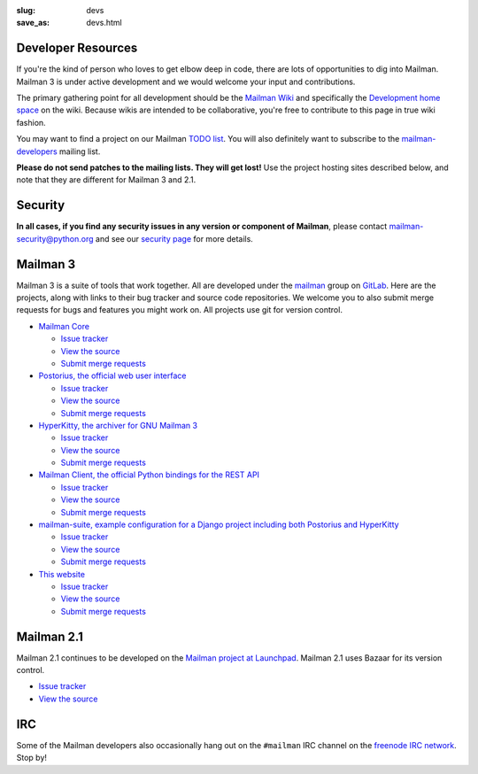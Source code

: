 :slug: devs
:save_as: devs.html

Developer Resources
~~~~~~~~~~~~~~~~~~~

If you're the kind of person who loves to get elbow deep in code, there are
lots of opportunities to dig into Mailman.  Mailman 3 is under active
development and we would welcome your input and contributions.

The primary gathering point for all development should be the `Mailman
Wiki <http://wiki.list.org>`__ and specifically the `Development home
space <http://wiki.list.org/display/DEV/Home>`__ on the wiki. Because
wikis are intended to be collaborative, you're free to contribute to
this page in true wiki fashion.

You may want to find a project on our Mailman `TODO
list <https://wiki.list.org/DEV/Mailman%203.0#todo>`__. You will also
definitely want to subscribe to the
`mailman-developers <http://mail.python.org/mailman/listinfo/mailman-developers>`__
mailing list.

**Please do not send patches to the mailing lists.  They will get lost!**  Use
the project hosting sites described below, and note that they are different
for Mailman 3 and 2.1.

Security
~~~~~~~~

**In all cases, if you find any security issues in any version or component of
Mailman**, please contact mailman-security@python.org and see our `security
page <http://wiki.list.org/SEC/Home>`__ for more details.


Mailman 3
~~~~~~~~~

Mailman 3 is a suite of tools that work together.  All are developed under the
`mailman <https://gitlab.com/groups/mailman>`__ group on `GitLab
<http://gitlab.com>`__.  Here are the projects, along with links to their bug
tracker and source code repositories.  We welcome you to also submit merge
requests for bugs and features you might work on.  All projects use git for
version control.

* `Mailman Core <https://gitlab.com/mailman/mailman>`__

  * `Issue tracker <https://gitlab.com/mailman/mailman/issues>`__
  * `View the source <https://gitlab.com/mailman/mailman/tree/master>`__
  * `Submit merge requests <https://gitlab.com/mailman/mailman/merge_requests>`__
* `Postorius, the official web user interface <https://gitlab.com/mailman/postorius>`__

  * `Issue tracker <https://gitlab.com/mailman/postorius/issues>`__
  * `View the source <https://gitlab.com/mailman/postorius/tree/master>`__
  * `Submit merge requests <https://gitlab.com/mailman/postorius/merge_requests>`__

* `HyperKitty, the archiver for GNU Mailman 3 <https://gitlab.com/mailman/hyperkitty>`__

  * `Issue tracker <https://gitlab.com/mailman/hyperkitty/issues>`__
  * `View the source <https://gitlab.com/mailman/hyperkitty/tree/master>`__
  * `Submit merge requests <https://gitlab.com/mailman/hyperkitty/merge_requests>`__
* `Mailman Client, the official Python bindings for the REST API <https://gitlab.com/mailman/mailmanclient>`__

  * `Issue tracker <https://gitlab.com/mailman/mailmanclient/issues>`__
  * `View the source <https://gitlab.com/mailman/mailmanclient/tree/master>`__
  * `Submit merge requests <https://gitlab.com/mailman/mailmanclient/merge_requests>`__

* `mailman-suite, example configuration for a Django project including both Postorius and HyperKitty <https://gitlab.com/mailman/mailman-suite>`__

  * `Issue tracker <https://gitlab.com/mailman/mailman-suite/issues>`__
  * `View the source <https://gitlab.com/mailman/mailman-suite/tree/master>`__
  * `Submit merge requests <https://gitlab.com/mailman/mailman-suite/merge_requests>`__

* `This website <https://gitlab.com/mailman/mailman-website>`__

  * `Issue tracker <https://gitlab.com/mailman/mailman-website/issues>`__
  * `View the source <https://gitlab.com/mailman/mailman-website/tree/master>`__
  * `Submit merge requests <https://gitlab.com/mailman/mailman-website/merge_requests>`__


Mailman 2.1
~~~~~~~~~~~

Mailman 2.1 continues to be developed on the `Mailman project at Launchpad
<https://launchpad.net/mailman>`__.  Mailman 2.1 uses Bazaar for its version
control.

* `Issue tracker <https://bugs.launchpad.net/mailman>`__
* `View the source <http://bazaar.launchpad.net/~mailman-coders/mailman/2.1/files>`__


IRC
~~~

Some of the Mailman developers also occasionally hang out on the ``#mailman``
IRC channel on the `freenode IRC network <https://freenode.net/>`__. Stop by!
